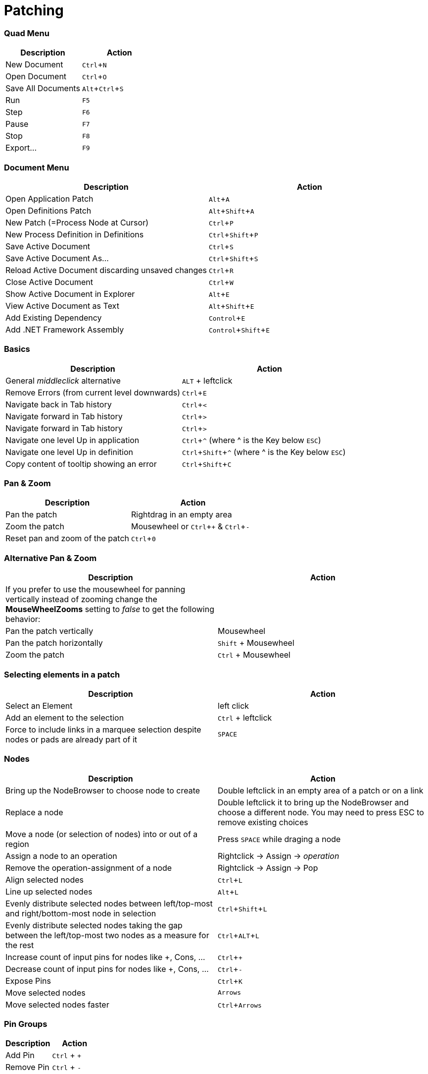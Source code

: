 = Patching
:experimental:

=== Quad Menu
[cols="1,1", options="header"]
|===
|Description
|Action

|New Document
|kbd:[Ctrl + N]

|Open Document
|kbd:[Ctrl + O]

|Save All Documents
|kbd:[Alt + Ctrl + S]

|Run
|kbd:[F5]

|Step
|kbd:[F6]

|Pause
|kbd:[F7]

|Stop
|kbd:[F8]

|Export...
|kbd:[F9]

|===

=== Document Menu
[cols="1,1", options="header"]
|===
|Description
|Action

|Open Application Patch
|kbd:[Alt + A]

|Open Definitions Patch
|kbd:[Alt + Shift + A]

|New Patch (=Process Node at Cursor)
|kbd:[Ctrl + P]

|New Process Definition in Definitions
|kbd:[Ctrl + Shift + P]

|Save Active Document
|kbd:[Ctrl + S]

|Save Active Document As...
|kbd:[Ctrl + Shift + S]

|Reload Active Document discarding unsaved changes
|kbd:[Ctrl + R]

|Close Active Document
|kbd:[Ctrl + W]

|Show Active Document in Explorer
|kbd:[Alt + E]

|View Active Document as Text
|kbd:[Alt + Shift + E]

|Add Existing Dependency
|kbd:[Control + E]

|Add .NET Framework Assembly
|kbd:[Control + Shift + E]

|===

=== Basics
[cols="1,1", options="header"]
|===
|Description
|Action

|General _middleclick_ alternative
|kbd:[ALT] + leftclick

|Remove Errors (from current level downwards)
|kbd:[Ctrl + E]

|Navigate back in Tab history
|kbd:[Ctrl + <]

|Navigate forward in Tab history
|kbd:[Ctrl + >]

|Navigate forward in Tab history
|kbd:[Ctrl + >]

|Navigate one level Up in application
|kbd:[Ctrl + ^] (where ^ is the Key below kbd:[ESC])

|Navigate one level Up in definition
|kbd:[Ctrl + Shift + ^] (where ^ is the Key below kbd:[ESC])

|Copy content of tooltip showing an error
|kbd:[Ctrl + Shift + C]

|===

=== Pan & Zoom
[cols="1,1", options="header"]
|===
|Description
|Action

|Pan the patch
|Rightdrag in an empty area

|Zoom the patch
|Mousewheel or kbd:[Ctrl + +] & kbd:[Ctrl + -]

|Reset pan and zoom of the patch
|kbd:[Ctrl + 0]
|===

=== Alternative Pan & Zoom
[cols="1,1", options="header"]
|===
|Description
|Action

|If you prefer to use the mousewheel for panning vertically instead of zooming change the *MouseWheelZooms* setting to _false_ to get the following behavior:
|

|Pan the patch vertically
|Mousewheel

|Pan the patch horizontally
|kbd:[Shift] + Mousewheel

|Zoom the patch
|kbd:[Ctrl] + Mousewheel
|===

=== Selecting elements in a patch
[cols="1,1", options="header"]
|===
|Description
|Action

|Select an Element
|left click

|Add an element to the selection
|kbd:[Ctrl] + leftclick

|Force to include links in a marquee selection despite nodes or pads are already part of it
|kbd:[SPACE]
|===

=== Nodes
[cols="1,1", options="header"]
|===
|Description
|Action

|Bring up the NodeBrowser to choose node to create
|Double leftclick in an empty area of a patch or on a link

|Replace a node
|Double leftclick it to bring up the NodeBrowser and choose a different node. You may need to press ESC to remove existing choices

|Move a node (or selection of nodes) into or out of a region
|Press kbd:[SPACE] while draging a node

|Assign a node to an operation
|Rightclick -> Assign -> _operation_

|Remove the operation-assignment of a node
|Rightclick -> Assign -> Pop

|Align selected nodes
|kbd:[Ctrl + L]

|Line up selected nodes
|kbd:[Alt + L]

|Evenly distribute selected nodes between left/top-most and right/bottom-most node in selection
|kbd:[Ctrl + Shift + L]

|Evenly distribute selected nodes taking the gap between the left/top-most two nodes as a measure for the rest
|kbd:[Ctrl + ALT + L]

|Increase count of input pins for nodes like +, Cons, ...
|kbd:[Ctrl + +]

|Decrease count of input pins for nodes like +, Cons, ...
|kbd:[Ctrl + -]

|Expose Pins
|kbd:[Ctrl + K]

|Move selected nodes
|kbd:[Arrows]

|Move selected nodes faster
|kbd:[Ctrl + Arrows]
|===

=== Pin Groups
[cols="1,1", options="header"]
|===
|Description
|Action

|Add Pin
|kbd:[Ctrl] + kbd:[+]

|Remove Pin
|kbd:[Ctrl] + kbd:[-]

|===

=== Pads
[cols="1,1", options="header"]
|===
|Description
|Action

|Create via Nodebrowser
|double leftclick in patch, type name of pad, choose _Pad_

|Create while linking
|Finish with kbd:[Shift] + leftclick in the patch

|Bake current type annotation
|kbd:[Ctrl + T]

|Clear type annotation
|kbd:[Ctrl + Shift + T]
|===

=== IOBoxes
[cols="1,1", options="header"]
|===
|Description
|Action

|Create via Nodebrowser
|right doubleclick in the patch

|Create while linking
|Middleclick (or kbd:[ALT] + leftclick) in the patch

|Reset to default
|kbd:[ALT] + rightclick

|Edit the value
|Double leftclick

|*IOBox (Value)*: Change value
|Rightdrag up/down

|*IOBox (Value)*: Change value finer
|kbd:[Ctrl] + Rightdrag up/down to change value with stepsize divided by 10

|*IOBox (Value)*: Change value finer
|kbd:[Shift] + Rightdrag up/down to change value with stepsize divided by 10

|*IOBox (Value)*: Change value coarser
|kbd:[Alt] + Rightdrag up/down and combine with kbd:[Ctrl] and/or kbd:[Shift] to multiply stepsize by 10 or 100

|*IOBox (String)*: Bring up FileOpenDialog
|kbd:[Ctrl] + Rightclick

|*IOBox (String)*: Bring up DirectoryOpenDialog
|kbd:[Shift] + Rightclick

|*IOBox (Path)*: Bring up FileOpenDialog
|Rightclick

|*IOBox (Path)*: Bring up DirectoryOpenDialog
|kbd:[Shift] + Rightclick

|*IOBox (Color)*: Change brightness
|Rightdrag up/down

|*IOBox (Color)*: Change hue
|Rightdrag left/right

|*IOBox (Color)*: Change saturation
|kbd:[Ctrl] + Rightdrag up/down

|*IOBox (Color)*: Change the alpha channel
|kbd:[Shift] + Rightdrag up/down
|===

=== Links
[cols="1, 1", options="header"]
|===
|Description
|Action

|Create an IOBox while linking
|Finish with middleclick (or kbd:[Alt] + leftclick) in the patch

|Create an input or output pin while linking
|Finish with kbd:[Ctrl] + leftclick in the patch

|Create a pad while linking
|Finish with kbd:[Shift] + leftclick in the patch

|Create a node while linking
|Finish with a double leftclick

|Create an accumulator input or output proxy in IF or LOOP while linking
|Finish with kbd:[Ctrl] + leftclick in the region

|Create a splicer input or output proxy in LOOP while linking
|Finish with kbd:[Ctrl] + kbd:[Shift] + leftclick in the region

|Insert a IOBox into an existing link
|Double rightclick the link

|Delete a link
|Middleclick it

|Start a new link from the same source after finishing a connection
|Finish with middleclick

|Assign a link to an operation
|Rightclick -> Assign

|Insert a pad into an existing link
|kbd:[Shift] + double leftclick or double rightclick the link

|Insert a node into an existing link
|Double leftclick the link

|Show a links tooltip while hovering it
|kbd:[Ctrl]

|Force a connection to a datahub that would otherwise not accept it
|kbd:[SPACE]

|Force to include links in a marquee selection despite nodes or pads are already part of it
|kbd:[Shift]

|===

=== Frames
[cols="1, 1", options="header"]
|===
|Description
|Action

|Create a Frame from Marquee selection
|Hold kbd:[Alt] while making a marquee selection

|Screenshot of Marquee selection to clipboard
|Hold kbd:[S] while making a marquee selection

|Surround selected nodes with a frame
|kbd:[Alt + F]

|Surround selected nodes with a frame in viewspace
|kbd:[Alt + Shift + F]

|Screenshot of Marquee selection
|Make Marquee selection and press kbd:[S]

|===

=== Runtime
[cols="1, 1", options="header"]
|===
|Description
|Action

|Run
|kbd:[F5]

|Step
|kbd:[F6]

|Pause
|kbd:[F7]

|Stop
|kbd:[F8]

|===

=== Windows
[cols="1, 1", options="header"]
|===
|Description
|Action

|Patch Documentation
|kbd:[Ctrl+M]

|Solution Explorer
|kbd:[Ctrl+J]

|Help Browser
|kbd:[F1]

|===
